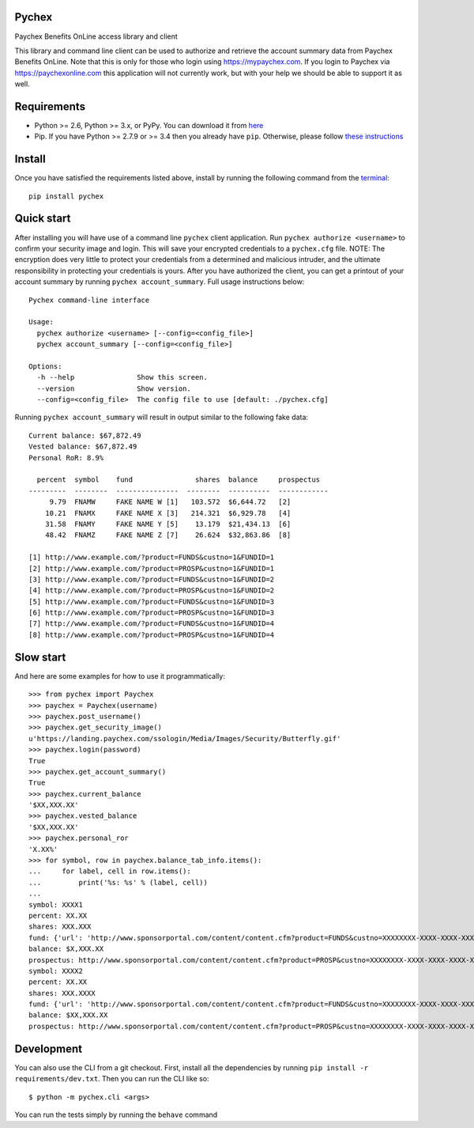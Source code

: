 Pychex
======

.. image:: https://travis-ci.org/brad/pychex.svg?branch=master
   :target: https://travis-ci.org/brad/pychex

.. image:: https://coveralls.io/repos/brad/pychex/badge.png?branch=master
   :target: https://coveralls.io/r/brad/pychex?branch=master

.. image:: https://requires.io/github/brad/pychex/requirements.svg?branch=master
   :target: https://requires.io/github/brad/pychex/requirements/?branch=master
   :alt: Requirements Status

Paychex Benefits OnLine access library and client

This library and command line client can be used to authorize and retrieve the
account summary data from Paychex Benefits OnLine. Note that this is only for
those who login using https://mypaychex.com. If you login to Paychex via
https://paychexonline.com this application will not currently work, but with
your help we should be able to support it as well.

Requirements
============

* Python >= 2.6, Python >= 3.x, or PyPy. You can download it from `here <https://www.python.org/>`_
* Pip. If you have Python >= 2.7.9 or >= 3.4 then you already have ``pip``. Otherwise, please follow `these instructions <https://pip.pypa.io/en/latest/installing.html>`_

Install
=======

Once you have satisfied the requirements listed above, install by running the
following command from the
`terminal <http://cli.learncodethehardway.org/book/ex1.html>`_: ::

    pip install pychex

Quick start
===========

After installing you will have use of a command line ``pychex`` client
application. Run ``pychex authorize <username>`` to confirm your security
image and login. This will save your encrypted credentials to a
``pychex.cfg`` file. NOTE: The encryption does very little to protect your
credentials from a determined and malicious intruder, and the ultimate
responsibility in protecting your credentials is yours. After you have
authorized the client, you can get a printout of your account summary by
running ``pychex account_summary``. Full usage instructions below: ::

    Pychex command-line interface

    Usage:
      pychex authorize <username> [--config=<config_file>]
      pychex account_summary [--config=<config_file>]

    Options:
      -h --help               Show this screen.
      --version               Show version.
      --config=<config_file>  The config file to use [default: ./pychex.cfg]

Running ``pychex account_summary`` will result in output similar to the
following fake data: ::

    Current balance: $67,872.49
    Vested balance: $67,872.49
    Personal RoR: 8.9%

      percent  symbol    fund               shares  balance     prospectus
    ---------  --------  ---------------  --------  ----------  ------------
         9.79  FNAMW     FAKE NAME W [1]   103.572  $6,644.72   [2]
        10.21  FNAMX     FAKE NAME X [3]   214.321  $6,929.78   [4]
        31.58  FNAMY     FAKE NAME Y [5]    13.179  $21,434.13  [6]
        48.42  FNAMZ     FAKE NAME Z [7]    26.624  $32,863.86  [8]

    [1] http://www.example.com/?product=FUNDS&custno=1&FUNDID=1
    [2] http://www.example.com/?product=PROSP&custno=1&FUNDID=1
    [3] http://www.example.com/?product=FUNDS&custno=1&FUNDID=2
    [4] http://www.example.com/?product=PROSP&custno=1&FUNDID=2
    [5] http://www.example.com/?product=FUNDS&custno=1&FUNDID=3
    [6] http://www.example.com/?product=PROSP&custno=1&FUNDID=3
    [7] http://www.example.com/?product=FUNDS&custno=1&FUNDID=4
    [8] http://www.example.com/?product=PROSP&custno=1&FUNDID=4

Slow start
==========

And here are some examples for how to use it programmatically: ::

    >>> from pychex import Paychex
    >>> paychex = Paychex(username)
    >>> paychex.post_username()
    >>> paychex.get_security_image()
    u'https://landing.paychex.com/ssologin/Media/Images/Security/Butterfly.gif'
    >>> paychex.login(password)
    True
    >>> paychex.get_account_summary()
    True
    >>> paychex.current_balance
    '$XX,XXX.XX'
    >>> paychex.vested_balance
    '$XX,XXX.XX'
    >>> paychex.personal_ror
    'X.XX%'
    >>> for symbol, row in paychex.balance_tab_info.items():
    ...     for label, cell in row.items():
    ...         print('%s: %s' % (label, cell))
    ...
    symbol: XXXX1
    percent: XX.XX
    shares: XXX.XXX
    fund: {'url': 'http://www.sponsorportal.com/content/content.cfm?product=FUNDS&custno=XXXXXXXX-XXXX-XXXX-XXXX-XXXXXXXXXXXXXXX&FUNDID=XXXXXXXXX&cusip=XXXXXXXXX', 'name': 'XXXX XXXXXXX1'}
    balance: $X,XXX.XX
    prospectus: http://www.sponsorportal.com/content/content.cfm?product=PROSP&custno=XXXXXXXX-XXXX-XXXX-XXXX-XXXXXXXXXXXXXXX&FUNDID=XXXXXXXXX&cusip=XXXXXXXXX]
    symbol: XXXX2
    percent: XX.XX
    shares: XXX.XXXX
    fund: {'url': 'http://www.sponsorportal.com/content/content.cfm?product=FUNDS&custno=XXXXXXXX-XXXX-XXXX-XXXX-XXXXXXXXXXXXXXX&FUNDID=XXXXXXXXX&cusip=XXXXXXXXX', 'name': 'XXXX XXXXXXX2'}
    balance: $XX,XXX.XX
    prospectus: http://www.sponsorportal.com/content/content.cfm?product=PROSP&custno=XXXXXXXX-XXXX-XXXX-XXXX-XXXXXXXXXXXXXXX&FUNDID=XXXXXXXXX&cusip=XXXXXXXXX

Development
===========

You can also use the CLI from a git checkout. First, install all the
dependencies by running ``pip install -r requirements/dev.txt``. Then you can run
the CLI like so: ::

    $ python -m pychex.cli <args>

You can run the tests simply by running the ``behave`` command
